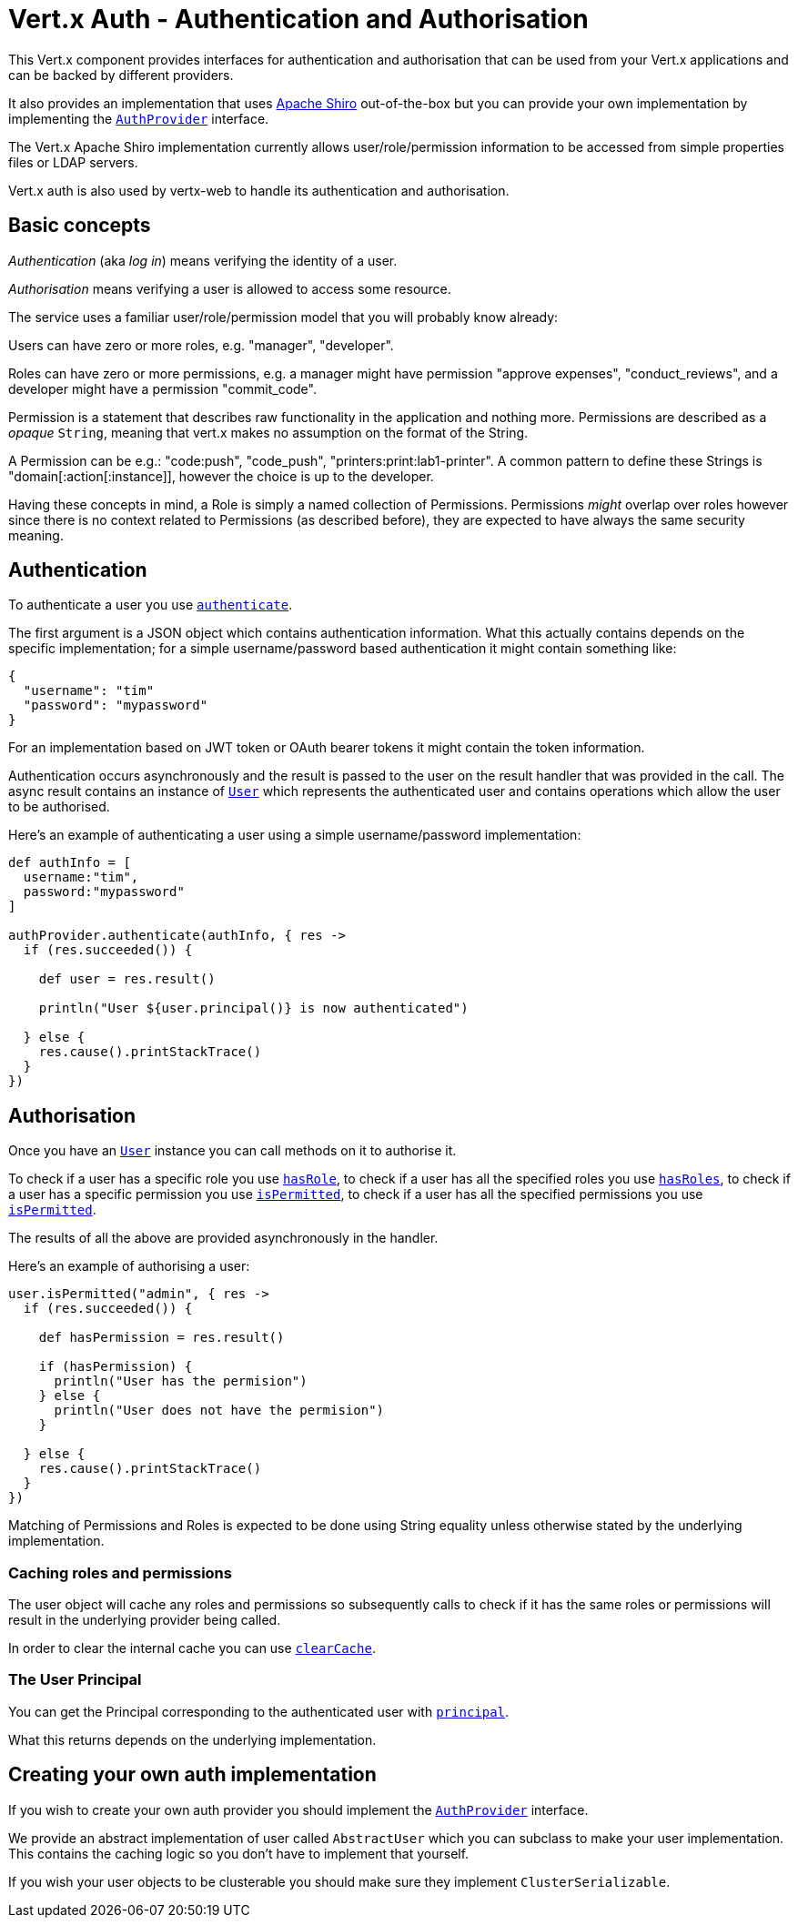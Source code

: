 = Vert.x Auth - Authentication and Authorisation

This Vert.x component provides interfaces for authentication and authorisation that can be used from your Vert.x
applications and can be backed by different providers.

It also provides an implementation that uses http://shiro.apache.org/[Apache Shiro] out-of-the-box but you can provide
your own implementation by implementing the `link:groovydoc/io/vertx/groovy/ext/auth/AuthProvider.html[AuthProvider]` interface.

The Vert.x Apache Shiro implementation
currently allows user/role/permission information to be accessed from simple properties files or LDAP servers.

Vert.x auth is also used by vertx-web to handle its authentication and authorisation.

== Basic concepts

_Authentication_ (aka _log in_) means verifying the identity of a user.

_Authorisation_ means verifying a user is allowed to access some resource.

The service uses a familiar user/role/permission model that you will probably know already:

Users can have zero or more roles, e.g. "manager", "developer".

Roles can have zero or more permissions, e.g. a manager might have permission "approve expenses", "conduct_reviews",
and a developer might have a permission "commit_code".

Permission is a statement that describes raw functionality in the application and nothing more. Permissions are
described as a _opaque_ `String`, meaning that vert.x makes no assumption on the format of the
String.

A Permission can be e.g.: "code:push", "code_push", "printers:print:lab1-printer". A common pattern to define these
Strings is "domain[:action[:instance]], however the choice is up to the developer.

Having these concepts in mind, a Role is simply a named collection of Permissions. Permissions _might_ overlap over
roles however since there is no context related to Permissions (as described before), they are expected to have
always the same security meaning.

== Authentication

To authenticate a user you use `link:groovydoc/io/vertx/groovy/ext/auth/AuthProvider.html#authenticate(io.vertx.core.json.JsonObject,%20io.vertx.core.Handler)[authenticate]`.

The first argument is a JSON object which contains authentication information. What this actually contains depends
on the specific implementation; for a simple username/password based authentication it might contain something like:

----
{
  "username": "tim"
  "password": "mypassword"
}
----

For an implementation based on JWT token or OAuth bearer tokens it might contain the token information.

Authentication occurs asynchronously and the result is passed to the user on the result handler that was provided in
the call. The async result contains an instance of `link:groovydoc/io/vertx/groovy/ext/auth/User.html[User]` which represents the authenticated
user and contains operations which allow the user to be authorised.

Here's an example of authenticating a user using a simple username/password implementation:

[source,java]
----

def authInfo = [
  username:"tim",
  password:"mypassword"
]

authProvider.authenticate(authInfo, { res ->
  if (res.succeeded()) {

    def user = res.result()

    println("User ${user.principal()} is now authenticated")

  } else {
    res.cause().printStackTrace()
  }
})

----

== Authorisation

Once you have an `link:groovydoc/io/vertx/groovy/ext/auth/User.html[User]` instance you can call methods on it to authorise it.

To check if a user has a specific role you use `link:groovydoc/io/vertx/groovy/ext/auth/User.html#hasRole(java.lang.String,%20io.vertx.core.Handler)[hasRole]`,
to check if a user has all the specified roles you use `link:groovydoc/io/vertx/groovy/ext/auth/User.html#hasRoles(java.util.Set,%20io.vertx.core.Handler)[hasRoles]`,
to check if a user has a specific permission you use `link:groovydoc/io/vertx/groovy/ext/auth/User.html#isPermitted(java.lang.String,%20io.vertx.core.Handler)[isPermitted]`,
to check if a user has all the specified permissions you use `link:groovydoc/io/vertx/groovy/ext/auth/User.html#isPermitted(java.lang.String,%20io.vertx.core.Handler)[isPermitted]`.

The results of all the above are provided asynchronously in the handler.

Here's an example of authorising a user:

[source,java]
----

user.isPermitted("admin", { res ->
  if (res.succeeded()) {

    def hasPermission = res.result()

    if (hasPermission) {
      println("User has the permision")
    } else {
      println("User does not have the permision")
    }

  } else {
    res.cause().printStackTrace()
  }
})

----

Matching of Permissions and Roles is expected to be done using String equality unless otherwise stated by the
underlying implementation.

=== Caching roles and permissions

The user object will cache any roles and permissions so subsequently calls to check if it has the same roles or
permissions will result in the underlying provider being called.

In order to clear the internal cache you can use `link:groovydoc/io/vertx/groovy/ext/auth/User.html#clearCache()[clearCache]`.

=== The User Principal

You can get the Principal corresponding to the authenticated user with `link:groovydoc/io/vertx/groovy/ext/auth/User.html#principal()[principal]`.

What this returns depends on the underlying implementation.

== Creating your own auth implementation

If you wish to create your own auth provider you should implement the `link:groovydoc/io/vertx/groovy/ext/auth/AuthProvider.html[AuthProvider]` interface.

We provide an abstract implementation of user called `AbstractUser` which you can subclass
to make your user implementation. This contains the caching logic so you don't have to implement that yourself.

If you wish your user objects to be clusterable you should make sure they implement `ClusterSerializable`.